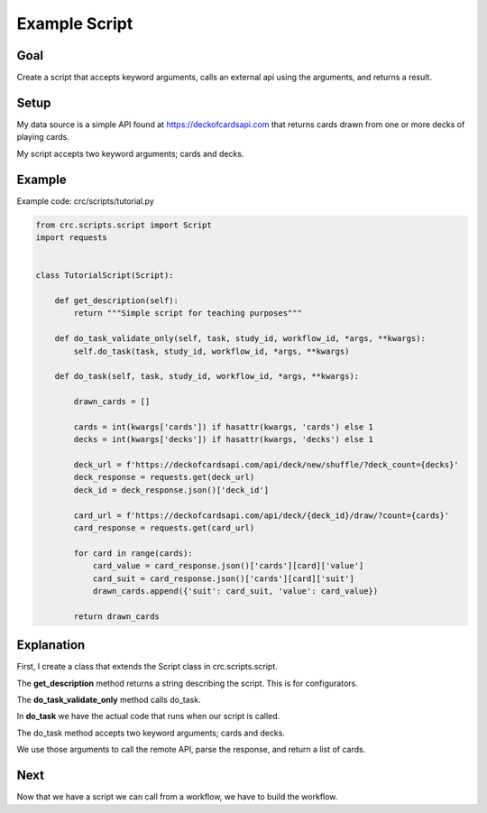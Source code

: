 ==============
Example Script
==============

----
Goal
----

Create a script that accepts keyword arguments, calls an external api using the arguments, and returns a result.

-----
Setup
-----

My data source is a simple API found at https://deckofcardsapi.com that returns cards drawn from one or more decks of playing cards.

My script accepts two keyword arguments; cards and decks.

-------
Example
-------

Example code: crc/scripts/tutorial.py

.. code-block:: Python

    from crc.scripts.script import Script
    import requests


    class TutorialScript(Script):

        def get_description(self):
            return """Simple script for teaching purposes"""

        def do_task_validate_only(self, task, study_id, workflow_id, *args, **kwargs):
            self.do_task(task, study_id, workflow_id, *args, **kwargs)

        def do_task(self, task, study_id, workflow_id, *args, **kwargs):

            drawn_cards = []

            cards = int(kwargs['cards']) if hasattr(kwargs, 'cards') else 1
            decks = int(kwargs['decks']) if hasattr(kwargs, 'decks') else 1

            deck_url = f'https://deckofcardsapi.com/api/deck/new/shuffle/?deck_count={decks}'
            deck_response = requests.get(deck_url)
            deck_id = deck_response.json()['deck_id']

            card_url = f'https://deckofcardsapi.com/api/deck/{deck_id}/draw/?count={cards}'
            card_response = requests.get(card_url)

            for card in range(cards):
                card_value = card_response.json()['cards'][card]['value']
                card_suit = card_response.json()['cards'][card]['suit']
                drawn_cards.append({'suit': card_suit, 'value': card_value})

            return drawn_cards

-----------
Explanation
-----------

First, I create a class that extends the Script class in crc.scripts.script.

The **get_description** method returns a string describing the script. This is for configurators.

The **do_task_validate_only** method calls do_task.

In **do_task** we have the actual code that runs when our script is called.

The do_task method accepts two keyword arguments; cards and decks.

We use those arguments to call the remote API, parse the response, and return a list of cards.

----
Next
----

Now that we have a script we can call from a workflow, we have to build the workflow.
